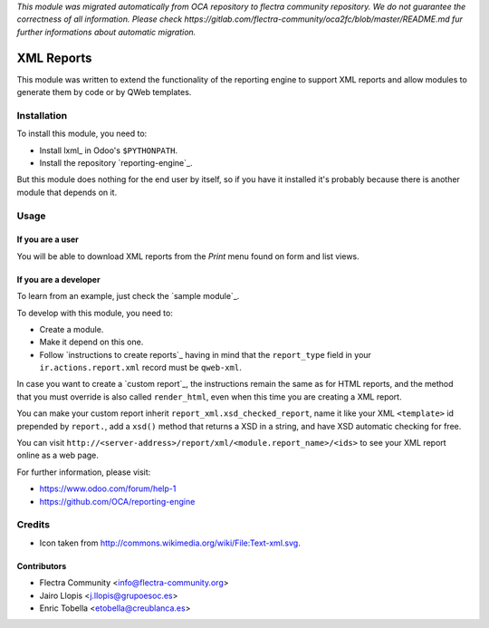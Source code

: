 *This module was migrated automatically from OCA repository* 
*to flectra community repository. We do not guarantee the correctness of all information.*
*Please check https://gitlab.com/flectra-community/oca2fc/blob/master/README.md*
*fur further informations about automatic migration.*

.. image:: https://img.shields.io/badge/licence-AGPL--3-blue.svg 
    :target: https://www.gnu.org/licenses/agpl-3.0-standalone.html
    :alt: License: AGPL-3
	
===========
XML Reports
===========

This module was written to extend the functionality of the reporting engine to
support XML reports and allow modules to generate them by code or by QWeb
templates.

Installation
============

To install this module, you need to:

* Install lxml_ in Odoo's ``$PYTHONPATH``.
* Install the repository `reporting-engine`_.

But this module does nothing for the end user by itself, so if you have it
installed it's probably because there is another module that depends on it.

Usage
=====

If you are a user
-----------------

You will be able to download XML reports from the *Print* menu found on form
and list views.

If you are a developer
----------------------

To learn from an example, just check the `sample module`_.

To develop with this module, you need to:

* Create a module.
* Make it depend on this one.
* Follow `instructions to create reports`_ having in mind that the
  ``report_type`` field in your ``ir.actions.report.xml`` record must be
  ``qweb-xml``.

In case you want to create a `custom report`_, the instructions remain the same
as for HTML reports, and the method that you must override is also called
``render_html``, even when this time you are creating a XML report.

You can make your custom report inherit ``report_xml.xsd_checked_report``, name
it like your XML ``<template>`` id prepended by ``report.``, add a ``xsd()``
method that returns a XSD in a string, and have XSD automatic checking for
free.

You can visit ``http://<server-address>/report/xml/<module.report_name>/<ids>``
to see your XML report online as a web page.

For further information, please visit:

* https://www.odoo.com/forum/help-1
* https://github.com/OCA/reporting-engine

Credits
=======

* Icon taken from http://commons.wikimedia.org/wiki/File:Text-xml.svg.

Contributors
------------

* Flectra Community <info@flectra-community.org>
* Jairo Llopis <j.llopis@grupoesoc.es>
* Enric Tobella <etobella@creublanca.es>